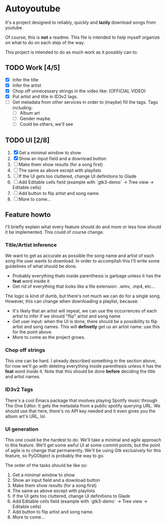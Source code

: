 * Autoyoutube

It's a project designed to reliably, quickly and *lazily* download songs from youtube.

Of course, this is *not* a readme. This file is intended to help myself organize on what to do on each step of the way.

This project is intended to do as much work as it possibly can to:

** TODO Work [4/5]
- [X] Infer the title
- [X] Infer the artist
- [X] Chop off unnecessary strings in the video like: (OFFICIAL VIDEO)
- [X] Put artist and title in ID3v2 tags.
- [ ] Get metadata from other services in order to (maybe) fill the tags.
  Tags including:
  - [ ] Album art
  - [ ] Gender maybe.
  - [ ] Could be others, we'll see

** TODO UI [2/8]
1. [X] Get a minimal window to show
2. [X] Show an input field and a download button
3. [ ] Make them show results (for a song first)
4. [ ] The same as above except with playlists
5. [ ] If the UI gets too cluttered, change UI definitions to Glade
6. [ ] Add Editable cells field (example with `gtk3-demo` -> Tree view -> Editable cells)
7. [ ] Add button to flip artist and song name.
8. [ ] More to come...



** Feature howto

I'll briefly explain what every feature should do and more or less how should it be implemented. This could of course change.

*** Title/Artist inference

We want to get as accurate as possible the song name and artist of each song the user wants to download. In order to accomplish this I'll write some guidelines of what should be done.

- Probably everything thats inside parenthesis is garbage unless it has the *feat* word inside it
- Get rid of everything that looks like a file extension: .wmv, .mp4, etc...

The logic is kind of dumb, but there's not much we can do for a single song. However, this can change when downloading a playlist, because:

- It's likely that an artist will repeat, we can use the occurrences of each artist to infer if we should "flip" artist and song name
- Get user input: when the UI is done, there should be a possibility to flip artist and song names. This will *definetly* get us an artist name: use this for the point above.
- More to come as the project grows.

*** Chop off strings

This one can be hard. I already described something in the section above, for now we'll go with deleting everything inside parenthesis unless it has the *feat* word inside it. Note that this should be done *before* deciding the title and artist names.

*** ID3v2 Tags

There's a cool Emacs package that involves playing Spotify music through The One Editor. It gets the metadata from a public spotify querying URL. We should use that here, there's no API key needed and it even gives you the album art's URL, lol.

*** UI generation

This one could be the hardest to do. We'll take a minimal and agile approach to this feature. We'll get some awful UI at some commit points, but the point of agile is to change that permanently. We'll be using Gtk exclusively for this feature, so PyGObject is probably the way to go.

The order of the tasks should be like so:

1. Get a minimal window to show
2. Show an input field and a download button
3. Make them show results (for a song first)
4. The same as above except with playlists
5. If the UI gets too cluttered, change UI definitions to Glade
6. Add Editable cells field (example with `gtk3-demo` -> Tree view -> Editable cells)
7. Add button to flip artist and song name.
8. More to come...
